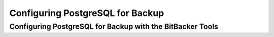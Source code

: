 Configuring PostgreSQL for Backup
=================================

.. _configuring postgresql for backup:

Configuring PostgreSQL for Backup with the BitBacker Tools
----------------------------------------------------------

.. todo:: 

    archive_command
    archive_mode


